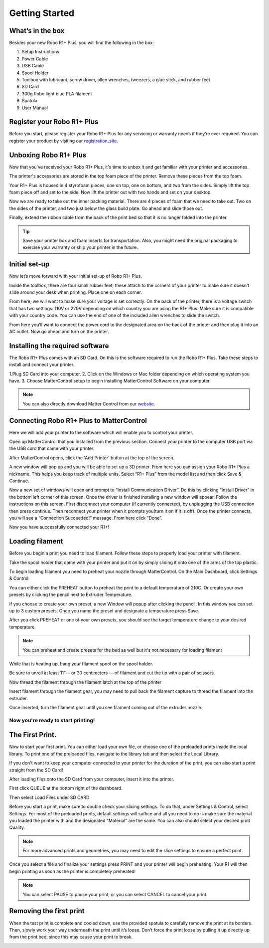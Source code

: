 .. Sphinx RTD theme demo documentation master file, created by
   sphinx-quickstart on Sun Nov  3 11:56:36 2013.
   You can adapt this file completely to your liking, but it should at least
   contain the root `toctree` directive.

=================================================
Getting Started
=================================================

.. image:: images/r1-blank.jpg
   :alt: R1 Header
   :align: center

---------------
What’s in the box
---------------

Besides your new Robo R1+ Plus, you will find the following in the box:

1. Setup Instructions
2. Power Cable
3. USB Cable
4. Spool Holder
5. Toolbox with lubricant, screw driver, allen wrenches, tweezers, a glue stick, and rubber feet.
6. SD Card
7. 300g Robo light blue PLA filament
8. Spatula
9. User Manual

.. image:: images/r1-inclusions.jpg
   :alt: Inclusions
   :align: center

---------------
Register your Robo R1+ Plus
---------------
Before you start, please register your Robo R1+ Plus for any servicing or warranty needs if they’re ever required. You can register your product by visiting our registration_site_.

.. _registration_site: https://www.robo3d.com/register

---------------
Unboxing Robo R1+ Plus
---------------

Now that you've received your Robo R1+ Plus, it's time to unbox it and get familiar with your printer and accessories.

The printer's accessories are stored in the top foam piece of the printer. Remove these pieces from the top foam.

.. image:: images/door-ziptie-cut.gif**********
   :alt: Door Zip Tie
   :align: center

Your R1+ Plus is housed in 4 styrofoam pieces, one on top, one on bottom, and two from the sides. Simply lift the top foam piece off and set to the side. Now lift the printer out with two hands and set on your desktop.

.. image:: images/unclipping-box-R1+ Plus.gif*********
   :alt: Taking it out
   :align: center

Now we are ready to take out the inner packing material. There are 4 pieces of foam that we need to take out. Two on the sides of the printer, and two just below the glass build plate. Go ahead and slide those out.

.. image:: images/gantry-clips-off-R1+ Plus.gif*************
   :alt: Clip Removal
   :align: center

Finally, extend the ribbon cable from the back of the print bed so that it is no longer folded into the printer.

.. image:: images/blue-tape-out-R1+ Plus.gif*********
   :alt: Tape Out
   :align: center

.. tip:: Save your printer box and foam inserts for transportation. Also, you might need the original packaging to exercise your warranty or ship your printer in the future.

---------------
Initial set-up
---------------

Now let’s move forward with your initial set-up of Robo R1+ Plus.

Inside the toolbox, there are four small rubber feet; these attach to the corners of your printer to make sure it doesn't slide around your desk when printing. Place one on each corner.

.. image:: images/rfeet.gif
   :alt: Rubber Feet
   :align: center

From here, we will want to make sure your voltage is set correctly. On the back of the printer, there is a voltage switch that has two settings: 110V or 220V depending on which country you are using the R1+ Plus. Make sure it is compatible with your country code. You can use the end of one of the included allen wrenches to slide the switch.

.. image:: images/vswitch.gif
   :alt: Volts
   :align: center

From here you’ll want to connect the power cord to the designated area on the back of the printer and then plug it into an AC outlet. Now go ahead and turn on the printer.



---------------
Installing the required software
---------------

The Robo R1+ Plus comes with an SD Card. On this is the software required to run the Robo R1+ Plus. Take these steps to install and connect your printer.

1.Plug SD Card into your computer.
2. Click on the Windows or Mac folder depending on which operating system you have.
3. Choose MatterControl setup to begin installing MatterControl Software on your computer.

.. note:: You can also directly download Matter Control from our website_.

.. _website: https://robo3d.com/software

---------------
Connecting Robo R1+ Plus to MatterControl
---------------

Here we will add your printer to the software which will enable you to control your printer.

Open up MatterControl that you installed from the previous section. Connect your printer to the computer USB port via the USB cord that came with your printer.

.. image:: images/USB.gif
   :alt: Connecting USB
   :align: center

After MatterControl opens, click the 'Add Printer' button at the top of the screen.

.. image:: images/add.png
   :alt: Add Printer
   :align: center


A new window will pop up and you will be able to set up a 3D printer. From here you can assign your Robo R1+ Plus a nickname. This helps you keep track of multiple units. Select “R1+ Plus” from the model list and then click Save & Continue.

.. image:: images/name.png
   :alt: Name
   :align: center

Now a new set of windows will open and prompt to “Install Communication Driver”. Do this by clicking “Install Driver” in the bottom left corner of this screen. Once the driver is finished installing a new window will appear. Follow the instructions on this screen. First disconnect your computer (if currently connected), by unplugging the USB connection then press continue. Then reconnect your printer when it prompts you(turn it on if it is off). Once the printer connects, you will see a “Connection Succeeded!” message. From here click “Done”.

.. image:: images/connect.PNG
   :alt: connect
   :align: center

Now you have successfully connected your R1+!

---------------
Loading filament
---------------


Before you begin a print you need to load filament. Follow these steps to properly load your printer with filament.

Take the spool holder that came with your printer and put it on by simply sliding it onto one of the arms of the top plastic.

.. image:: images/spoolholder1.gif
   :alt: Unhinge Spool Holder
   :align: center


To begin loading filament you need to preheat your nozzle through MatterControl. On the Main Dashboard, click Settings & Control

.. image:: images/settings.PNG
   :alt: Settings
   :align: center

You can either click the PREHEAT button to preheat the print to a default temperature of 210C. Or create your own presets by clicking the pencil next to Extruder Temperature.

.. image:: images/preset.png
   :alt: preset
   :align: center

If you choose to create your own preset, a new Window will popup after clicking the pencil. In this window you can set up to 3 custom presets. Once you name the preset and designate a temperature press Save.

.. image:: images/presets1.png
   :alt: preset
   :align: center

After you click PREHEAT or one of your own presets, you should see the target temperature change to your desired temperature.

.. note:: You can preheat and create presets for the bed as well but it's not necessary for loading filament
.. image:: images/preheats1.PNG
   :alt: preheat
   :align: center

While that is heating up, hang your filament spool on the spool holder.

.. image:: images/filplace.gif
   :alt: Place spool on holder
   :align: center

Be sure to unroll at least 11”— or 30 centimeters — of filament and cut the tip with a pair of scissors.

.. image:: images/filcut.gif
   :alt: Cut Filament
   :align: center

Now thread the filament through the filament latch at the top of the printer

.. image:: images/filtop.gif
   :alt: Thread
   :align: center

.. image:: images/filthread.gif
   :alt: Thread
   :align: center


Insert filament through the filament gear, you may need to pull back the filament capture to thread the filament into the extruder.


.. image:: images/filgrab.gif
   :alt: Thread2
   :align: center

Once inserted, turn the filament gear until you see filament coming out of the extruder nozzle.

.. image:: images/gear.gif
   :alt: gear turn
   :align: center

Now you're ready to start printing!
--------------





---------------
The First Print.
---------------

Now to start your first print. You can either load your own file, or choose one of the preloaded prints inside the local library. To print one of the preloaded files, navigate to the library tab and then select the Local Library.

.. image:: images/prints1.png
  :alt: library
  :align: center

If you don't want to keep your computer connected to your printer for the duration of the print, you can also start a print straight from the SD Card!

After loading files onto the SD Card from your computer, insert it into the printer.

.. image:: images/insertcard.gif
   :alt: Inserting SD Card
   :align: center

First click QUEUE at the bottom right of the dashboard.

.. image:: images/sdprint1.PNG
   :alt: Printing off SD CARD
   :align: center

Then select Load Files under SD CARD

.. image:: images/sdprint2.PNG
   :alt: Printing off SD Card
   :align: center

.. image:: images/sdprint3.PNG
    :alt: Printing off SD Card
    :align: center


Before you start a print, make sure to double check your slicing settings. To do that, under Settings & Control, select Settings. For most of the preloaded prints, default settings will suffice and all you need to do is make sure the material you loaded the printer with and the designated "Material" are the same. You can also should select your desired print Quality.

.. note:: For more advanced prints and geometries, you may need to edit the slice settings to ensure a perfect print.

.. image:: images/slice.png
  :alt: slice
  :align: center

Once you select a file and finalize your settings press PRINT and your printer will begin preheating. Your R1 will then begin printing as soon as the printer is completely preheated!

.. image:: images/print2.png
  :alt: print
  :align: center

.. note:: You can select PAUSE to pause your print, or you can select CANCEL to cancel your print.

---------------
Removing the first print
---------------

When the test print is complete and cooled down, use the provided spatula to carefully remove the print at its borders. Then, slowly work your way underneath the print until it’s loose. Don’t force the print loose by pulling it up directly up from the print bed, since this may cause your print to break.

.. image:: images/printremove.gif
   :alt: Removing Print
   :align: center
